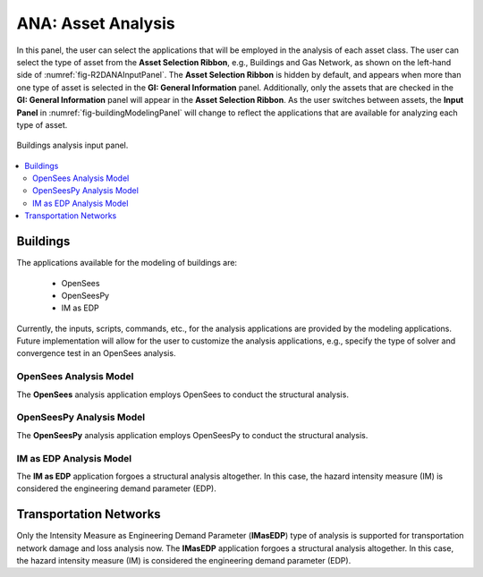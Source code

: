 ANA: Asset Analysis
===================

In this panel, the user can select the applications that will be employed in the analysis of each asset class. The user can select the type of asset from the **Asset Selection Ribbon**, e.g., Buildings and Gas Network, as shown on the left-hand side of :numref:`fig-R2DANAInputPanel`. The **Asset Selection Ribbon** is hidden by default, and appears when more than one type of asset is selected in the **GI: General Information** panel. Additionally, only the assets that are checked in the **GI: General Information** panel will appear in the **Asset Selection Ribbon**. As the user switches between assets, the **Input Panel** in :numref:`fig-buildingModelingPanel` will change to reflect the applications that are available for analyzing each type of asset.

.. _fig-R2DANAInputPanel:

.. figure:: figures/R2DANAInputPanel.png
  :align: center
  :figclass: align-center

  Buildings analysis input panel.

.. contents::
   :local:

.. _lbl-ANABuildings:

Buildings
---------

The applications available for the modeling of buildings are: 

	- OpenSees
	- OpenSeesPy
	- IM as EDP

Currently, the inputs, scripts, commands, etc., for the analysis applications are provided by the modeling applications. Future implementation will allow for the user to customize the analysis applications, e.g., specify the type of solver and convergence test in an OpenSees analysis. 

OpenSees Analysis Model
***********************

The **OpenSees** analysis application employs OpenSees to conduct the structural analysis.

OpenSeesPy Analysis Model
*************************

The **OpenSeesPy** analysis application employs OpenSeesPy to conduct the structural analysis.

IM as EDP Analysis Model
*************************

The **IM as EDP** application forgoes a structural analysis altogether. In this case, the hazard intensity measure (IM) is considered the engineering demand parameter (EDP). 



Transportation Networks
-----------------------
Only the Intensity Measure as Engineering Demand Parameter (**IMasEDP**) type of analysis is supported for transportation network damage and loss analysis now. The **IMasEDP** application forgoes a structural analysis altogether. In this case, the hazard intensity measure (IM) is considered the engineering demand parameter (EDP).

